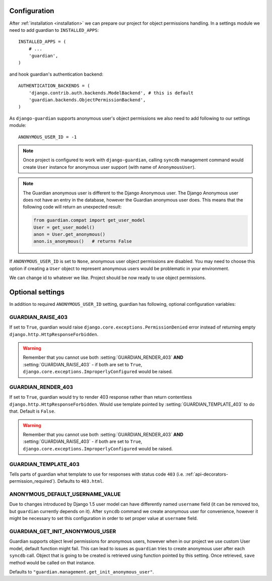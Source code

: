 .. _configuration:

Configuration
=============

After :ref:`installation <installation>` we can prepare our project for object
permissions handling. In a settings module we need to add guardian to
``INSTALLED_APPS``::

   INSTALLED_APPS = (
       # ...
       'guardian',
   )

and hook guardian's authentication backend::

   AUTHENTICATION_BACKENDS = (
       'django.contrib.auth.backends.ModelBackend', # this is default
       'guardian.backends.ObjectPermissionBackend',
   )

As ``django-guardian`` supports anonymous user's object permissions we also
need to add following to our settings module::

   ANONYMOUS_USER_ID = -1

.. note::
   Once project is configured to work with ``django-guardian``, calling
   ``syncdb`` management command would create ``User`` instance for
   anonymous user support (with name of ``AnonymousUser``).

.. note::

   The Guardian anonymous user is different to the Django Anonymous user.  The
   Django Anonymous user does not have an entry in the database, however the
   Guardian anonymous user does. This means that the following code will return
   an unexpected result:

   .. code-block:: python

      from guardian.compat import get_user_model
      User = get_user_model()
      anon = User.get_anonymous()
      anon.is_anonymous()   # returns False

If ``ANONYMOUS_USER_ID`` is set to ``None``, anonymous user object permissions
are disabled. You may need to choose this option if creating a ``User`` object
to represent anonymous users would be problematic in your environment.

We can change id to whatever we like. Project should be now ready to use object
permissions.
 

Optional settings
=================

In addition to required ``ANONYMOUS_USER_ID`` setting, guardian has following,
optional configuration variables:


.. setting:: GUARDIAN_RAISE_403

GUARDIAN_RAISE_403
------------------

.. versionadded:: 1.0.4

If set to ``True``, guardian would raise
``django.core.exceptions.PermissionDenied`` error instead of returning empty
``django.http.HttpResponseForbidden``.

.. warning::

 Remember that you cannot use both :setting:`GUARDIAN_RENDER_403` **AND**
 :setting:`GUARDIAN_RAISE_403` - if both are set to ``True``,
 ``django.core.exceptions.ImproperlyConfigured`` would be raised.



.. setting:: GUARDIAN_RENDER_403

GUARDIAN_RENDER_403
-------------------

.. versionadded:: 1.0.4

If set to ``True``, guardian would try to render 403 response rather than
return contentless ``django.http.HttpResponseForbidden``. Would use template
pointed by :setting:`GUARDIAN_TEMPLATE_403` to do that. Default is ``False``.

.. warning::

 Remember that you cannot use both :setting:`GUARDIAN_RENDER_403` **AND**
 :setting:`GUARDIAN_RAISE_403` - if both are set to ``True``,
 ``django.core.exceptions.ImproperlyConfigured`` would be raised.


.. setting:: GUARDIAN_TEMPLATE_403

GUARDIAN_TEMPLATE_403
---------------------

.. versionadded:: 1.0.4

Tells parts of guardian what template to use for responses with status code
``403`` (i.e. :ref:`api-decorators-permission_required`). Defaults to
``403.html``.


.. setting:: ANONYMOUS_DEFAULT_USERNAME_VALUE

ANONYMOUS_DEFAULT_USERNAME_VALUE
--------------------------------

.. versionadded:: 1.1

Due to changes introduced by Django 1.5 user model can have differently named
``username`` field (it can be removed too, but ``guardian`` currently depends
on it). After ``syncdb`` command we create anonymous user for convenience,
however it might be necessary to set this configuration in order to set proper
value at ``username`` field.

.. seealso:: https://docs.djangoproject.com/en/1.5/topics/auth/customizing/#substituting-a-custom-user-model


.. setting:: GUARDIAN_GET_INIT_ANONYMOUS_USER

GUARDIAN_GET_INIT_ANONYMOUS_USER
--------------------------------

.. versionadded:: 1.2

Guardian supports object level permissions for anonymous users, however when
in our project we use custom User model, default function might fail. This can
lead to issues as ``guardian`` tries to create anonymous user after each
``syncdb`` call. Object that is going to be created is retrieved using function
pointed by this setting. Once retrieved, ``save`` method would be called on
that instance.

Defaults to ``"guardian.management.get_init_anonymous_user"``.


.. seealso:: :ref:`custom-user-model-anonymous`
